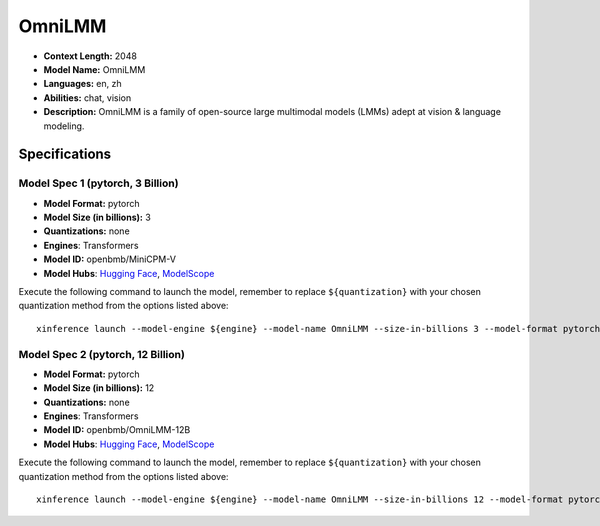 .. _models_llm_omnilmm:

========================================
OmniLMM
========================================

- **Context Length:** 2048
- **Model Name:** OmniLMM
- **Languages:** en, zh
- **Abilities:** chat, vision
- **Description:** OmniLMM is a family of open-source large multimodal models (LMMs) adept at vision & language modeling.

Specifications
^^^^^^^^^^^^^^


Model Spec 1 (pytorch, 3 Billion)
++++++++++++++++++++++++++++++++++++++++

- **Model Format:** pytorch
- **Model Size (in billions):** 3
- **Quantizations:** none
- **Engines**: Transformers
- **Model ID:** openbmb/MiniCPM-V
- **Model Hubs**:  `Hugging Face <https://huggingface.co/openbmb/MiniCPM-V>`__, `ModelScope <https://modelscope.cn/models/OpenBMB/MiniCPM-V>`__

Execute the following command to launch the model, remember to replace ``${quantization}`` with your
chosen quantization method from the options listed above::

   xinference launch --model-engine ${engine} --model-name OmniLMM --size-in-billions 3 --model-format pytorch --quantization ${quantization}


Model Spec 2 (pytorch, 12 Billion)
++++++++++++++++++++++++++++++++++++++++

- **Model Format:** pytorch
- **Model Size (in billions):** 12
- **Quantizations:** none
- **Engines**: Transformers
- **Model ID:** openbmb/OmniLMM-12B
- **Model Hubs**:  `Hugging Face <https://huggingface.co/openbmb/OmniLMM-12B>`__, `ModelScope <https://modelscope.cn/models/OpenBMB/OmniLMM-12B>`__

Execute the following command to launch the model, remember to replace ``${quantization}`` with your
chosen quantization method from the options listed above::

   xinference launch --model-engine ${engine} --model-name OmniLMM --size-in-billions 12 --model-format pytorch --quantization ${quantization}

